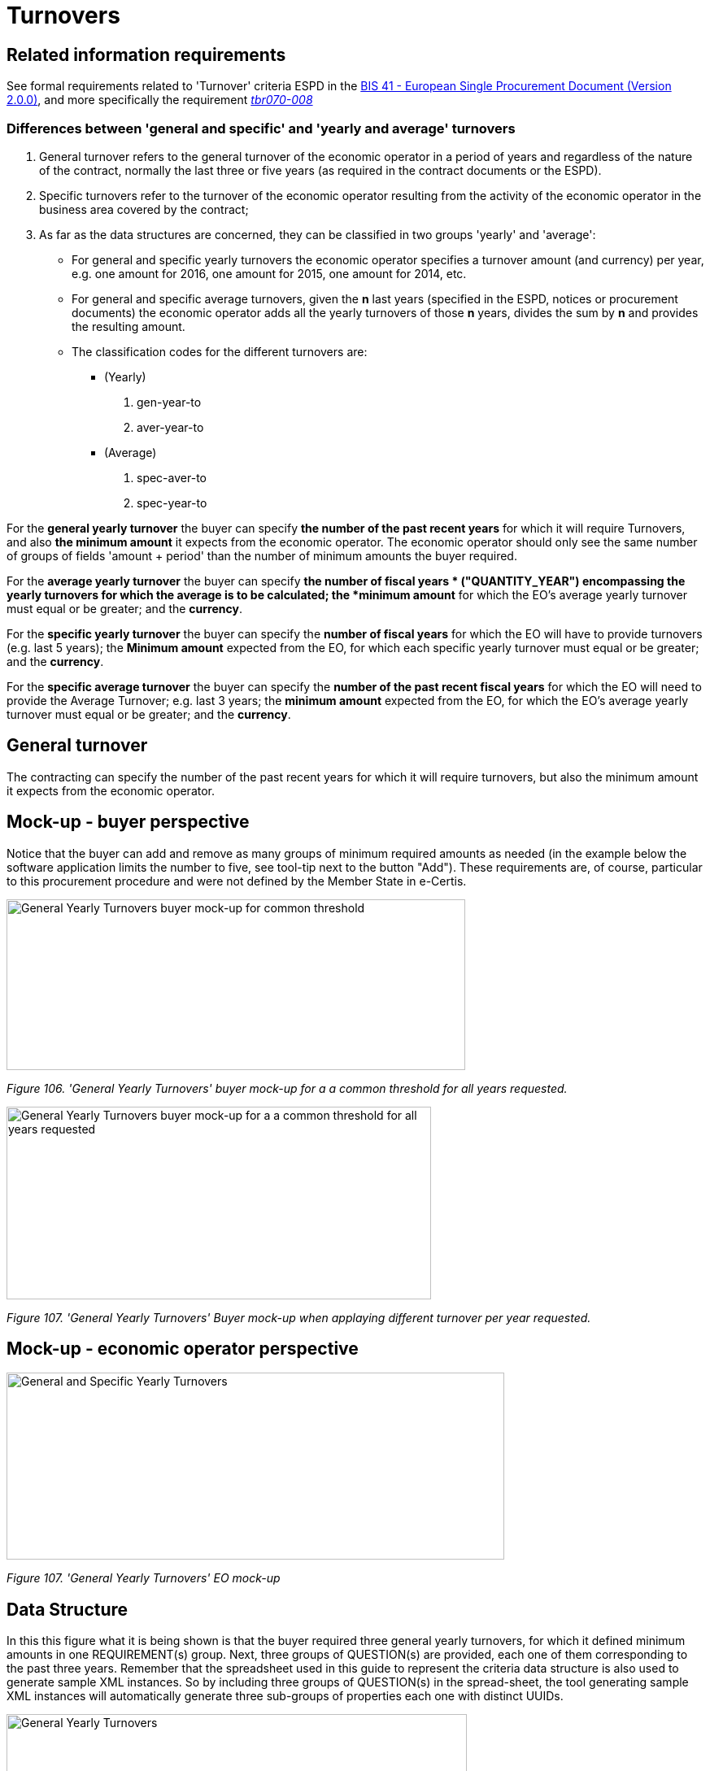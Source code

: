 = Turnovers

== Related information requirements

See formal requirements related to 'Turnover' criteria ESPD in the link:http://wiki.ds.unipi.gr/pages/viewpage.action?pageId=44367916[BIS 41 - European Single Procurement Document (Version 2.0.0)], and more specifically the requirement link:http://wiki.ds.unipi.gr/display/ESPDInt/BIS+41+-+ESPD+V2.1.0#tbr070-008[_tbr070-008_]

=== Differences between 'general and specific' and 'yearly and average' turnovers

[arabic]
. General turnover refers to the general turnover of the economic operator in a period of years and regardless of the nature of the contract, normally the last three or five years (as required in the contract documents or the ESPD).
. Specific turnovers refer to the turnover of the economic operator resulting from the activity of the economic operator in the business area covered by the contract;
. As far as the data structures are concerned, they can be classified in two groups 'yearly' and 'average':
* For general and specific yearly turnovers the economic operator specifies a turnover amount (and currency) per year, e.g. one amount for 2016, one amount for 2015, one amount for 2014, etc.
* For general and specific average turnovers, given the *n* last years (specified in the ESPD, notices or procurement documents) the economic operator adds all the yearly turnovers of those *n* years, divides the sum by *n* and provides the resulting amount.
* The classification codes for the different turnovers are:
** (Yearly)
[arabic]
.. gen-year-to
.. aver-year-to
** (Average)
[arabic]
.. spec-aver-to
.. spec-year-to

For the *general yearly turnover* the buyer can specify *the number of the past recent years* for which it will require Turnovers, and also *the minimum amount* it expects from the economic operator. The economic operator should only see the same number of groups of fields 'amount + period' than the number of minimum amounts the buyer required.

For the *average yearly turnover* the buyer can specify *the number of fiscal years * ("QUANTITY_YEAR") encompassing the yearly turnovers for which the average is to be calculated; the *minimum amount* for which the EO's average yearly turnover must equal or be greater; and the *currency*.

For the *specific yearly turnover* the buyer can specify the *number of fiscal years* for which the EO will have to provide turnovers (e.g. last 5 years); the *Minimum amount* expected from the EO, for which each specific yearly turnover must equal or be greater; and the *currency*.

For the *specific average turnover* the buyer can specify the *number of the past recent fiscal years* for which the EO will need to provide the Average Turnover; e.g. last 3 years; the *minimum amount* expected from the EO, for which the EO's average yearly turnover must equal or be greater; and the *currency*.

== General turnover

The contracting can specify the number of the past recent years for which it will require turnovers, but also the minimum amount it expects from the economic operator.

== Mock-up - buyer perspective

Notice that the buyer can add and remove as many groups of minimum required amounts as needed (in the example below the software application limits the number to five, see tool-tip next to the button "Add"). These requirements are, of course, particular to this procurement procedure and were not defined by the Member State in e-Certis.

image:General_Yearly Turnovers_CA mock-up_ common_threshold.jpg[General Yearly Turnovers buyer mock-up for common threshold,width=564,height=210]

_Figure 106. 'General Yearly Turnovers' buyer mock-up for a a common threshold for all years requested._

image:General_Yearly_Turnovers_CA mock-up_ commonThreshold.jpg[General Yearly Turnovers buyer mock-up for a a common threshold for all years requested,width=522,height=237]

_Figure 107. 'General Yearly Turnovers' Buyer mock-up when applaying different turnover per year requested._

== Mock-up - economic operator perspective

image:General_Specific_Yearly_Turnovers_ EO_mock-up.jpg['General and Specific Yearly Turnovers' EO mock-up_EO,width=612,height=230]

_Figure 107. 'General Yearly Turnovers' EO mock-up_

== Data Structure

In this this figure what it is being shown is that the buyer required three general yearly turnovers, for which it defined minimum amounts in one REQUIREMENT(s) group. Next, three groups of QUESTION(s) are provided, each one of them corresponding to the past three years. Remember that the spreadsheet used in this guide to represent the criteria data structure is also used to generate sample XML instances. So by including three groups of QUESTION(s) in the spread-sheet, the tool generating sample XML instances will automatically generate three sub-groups of properties each one with distinct UUIDs.

image:General_Yearly_Turnovers_criterion_data_structure.jpg['General Yearly Turnovers' criterion data structure,width=566,height=448]

_Figure 108. 'General Yearly Turnovers' criterion data structure_

== XML Example

_General yearly turnover_
[source,xml]
----
<!--... header elements removed for brevity... -->
<!-- Criterion:General yearly turnover -->
        <cac:TenderingCriterion>
                <cbc:ID schemeID="criterion" schemeAgencyID="OP" schemeVersionID="3.1.0">499efc97-2ac1-4af2-9e84-323c2ca67747</cbc:ID>
                <cbc:CriterionTypeCode listID="http://publications.europa.eu/resource/authority/criterion" listAgencyID="OP" listVersionID="20210616-0">gen-year-to</cbc:CriterionTypeCode>
                <cbc:Name>General yearly turnover</cbc:Name>
                <cbc:Description>Its general yearly turnover for the number of financial years required in the relevant notice, the in the ESPD, the relevant notice or the ESPD is as follows:</cbc:Description>
                <cac:ProcurementProjectLotReference>
                        <cbc:ID schemeID="Criterion" schemeAgencyID="OP" schemeVersionID="3.1.0">LOT-00000</cbc:ID>
                </cac:ProcurementProjectLotReference>
                <cac:ProcurementProjectLotReference>
                        <cbc:ID schemeID="Criterion" schemeAgencyID="OP" schemeVersionID="3.1.0">LOT-00001</cbc:ID>
                </cac:ProcurementProjectLotReference>
                <cac:SubTenderingCriterion>
                        <cbc:ID schemeID="criterion" schemeAgencyID="OP" schemeVersionID="3.1.0">e6b21867-95b5-4549-8180-f4673219b179</cbc:ID>
                        <cbc:Name>[Name of the National Criterion]</cbc:Name>
                        <cbc:Description>[Description of the National Criterion ]</cbc:Description>
                        <cac:TenderingCriterionPropertyGroup>
                                <cbc:ID schemeID="criterion" schemeAgencyID="OP" schemeVersionID="3.1.0">8c39b505-8abe-44fa-a3e0-f2d78b9d8224</cbc:ID>
                                <cbc:PropertyGroupTypeCode listID="property-group-type" listAgencyID="OP" listVersionID="3.1.0">ON*</cbc:PropertyGroupTypeCode>
                                <cac:TenderingCriterionProperty>
                                        <cbc:ID schemeID="criterion" schemeAgencyID="OP" schemeVersionID="3.1.0">ed2a13ed-cf3d-478e-888d-cb9b89f55020</cbc:ID>
                                        <cbc:Description>[Additional information; e.g. no evidences online]</cbc:Description>
                                        <cbc:TypeCode listID="criterion-element-type" listAgencyID="OP" listVersionID="3.1.0">CAPTION</cbc:TypeCode>
                                        <cbc:ValueDataTypeCode listID="response-data-type" listAgencyID="OP" listVersionID="3.1.0">NONE</cbc:ValueDataTypeCode>
                                </cac:TenderingCriterionProperty>
                                <cac:TenderingCriterionProperty>
                                        <cbc:ID schemeID="criterion" schemeAgencyID="OP" schemeVersionID="3.1.0">b21ab072-e5b6-495c-ad6e-4ead6993ede5</cbc:ID>
                                        <cbc:Description>Your Answer</cbc:Description>
                                        <cbc:TypeCode listID="criterion-element-type" listAgencyID="OP" listVersionID="3.1.0">QUESTION</cbc:TypeCode>
                                        <cbc:ValueDataTypeCode listID="response-data-type" listAgencyID="OP" listVersionID="3.1.0">INDICATOR</cbc:ValueDataTypeCode>
                                </cac:TenderingCriterionProperty>
                        </cac:TenderingCriterionPropertyGroup>
                </cac:SubTenderingCriterion>
                <cac:Legislation>
                        <cbc:ID schemeID="criterion" schemeAgencyID="OP" schemeVersionID="3.1.0">635a537c-57bf-4beb-8b69-d97d49382e1f</cbc:ID>
                        <cbc:Title>[Legislation title]</cbc:Title>
                        <cbc:Description>[Legislation description]</cbc:Description>
                        <cbc:JurisdictionLevel>EU</cbc:JurisdictionLevel>
                        <cbc:Article>[Article, e.g. Article 2.I.a]</cbc:Article>
                        <cbc:URI>http://eur-lex.europa.eu/</cbc:URI>
                        <cac:Language>
                                <cbc:LocaleCode listID="language" listAgencyName="OP" listVersionID="20211208-0">ENG</cbc:LocaleCode>
                        </cac:Language>
                </cac:Legislation>
                <cac:TenderingCriterionPropertyGroup>
                        <cbc:ID schemeID="criterion" schemeAgencyID="OP" schemeVersionID="3.1.0">5ca58d66-3ef1-4145-957c-45d5b18a837f</cbc:ID>
                        <cbc:PropertyGroupTypeCode listID="property-group-type" listAgencyID="OP" listVersionID="3.1.0">ON*</cbc:PropertyGroupTypeCode>
                        <cac:TenderingCriterionProperty>
                                <cbc:ID schemeID="criterion" schemeAgencyID="OP" schemeVersionID="3.1.0">42824f1f-3574-4e53-80ca-501d22e85ef8</cbc:ID>
                                <cbc:Description>Minimum requirement</cbc:Description>
                                <cbc:TypeCode listID="criterion-element-type" listAgencyID="OP" listVersionID="3.1.0">REQUIREMENT</cbc:TypeCode>
                                <cbc:ValueDataTypeCode listID="response-data-type" listAgencyID="OP" listVersionID="3.1.0">AMOUNT</cbc:ValueDataTypeCode>
                                <!-- No answer is expected here from the economic operator, as this is a REQUIREMENT issued by the buyer. Hence the element 'cbc:ValueDataTypeCode' contains the type of value of the requirement issued by the buyer -->
                                <cbc:ExpectedAmount currencyID="EUR">100000</cbc:ExpectedAmount>
                        </cac:TenderingCriterionProperty>
                        <cac:SubsidiaryTenderingCriterionPropertyGroup>
                                <cbc:ID schemeID="criterion" schemeAgencyID="OP" schemeVersionID="3.1.0">0e50931d-4d39-4f1d-9fdc-b2cf16c0807a</cbc:ID>
                                <cbc:PropertyGroupTypeCode listID="property-group-type" listAgencyID="OP" listVersionID="3.1.0">ON*</cbc:PropertyGroupTypeCode>
                                <cac:TenderingCriterionProperty>
                                        <cbc:ID schemeID="criterion" schemeAgencyID="OP" schemeVersionID="3.1.0">e3401597-fe8a-4be4-9086-ae16015b1b13</cbc:ID>
                                        <cbc:Description>Does the EO fulfil the criteria by itself?</cbc:Description>
                                        <cbc:TypeCode listID="criterion-element-type" listAgencyID="OP" listVersionID="3.1.0">QUESTION</cbc:TypeCode>
                                        <cbc:ValueDataTypeCode listID="response-data-type" listAgencyID="OP" listVersionID="3.1.0">INDICATOR</cbc:ValueDataTypeCode>
                                </cac:TenderingCriterionProperty>
                                <cac:SubsidiaryTenderingCriterionPropertyGroup>
                                        <cbc:ID schemeID="criterion" schemeAgencyID="OP" schemeVersionID="3.1.0">fe557ed0-2387-478f-a9be-d0f3457c088e</cbc:ID>
                                        <cbc:PropertyGroupTypeCode listID="property-group-type" listAgencyID="OP" listVersionID="3.1.0">ONFALSE</cbc:PropertyGroupTypeCode>
                                        <cac:TenderingCriterionProperty>
                                                <cbc:ID schemeID="criterion" schemeAgencyID="OP" schemeVersionID="3.1.0">514ce671-73b6-4df0-aee5-79e30c9f7e11</cbc:ID>
                                                <cbc:Description>In the case of no - Relied upon or not</cbc:Description>
                                                <cbc:TypeCode listID="criterion-element-type" listAgencyID="OP" listVersionID="3.1.0">QUESTION</cbc:TypeCode>
                                                <cbc:ValueDataTypeCode listID="response-data-type" listAgencyID="OP" listVersionID="3.1.0">INDICATOR</cbc:ValueDataTypeCode>
                                        </cac:TenderingCriterionProperty>                                
                                <cac:SubsidiaryTenderingCriterionPropertyGroup>
                                        <cbc:ID schemeID="criterion" schemeAgencyID="OP" schemeVersionID="3.1.0">e296a1cc-83d3-48ac-b4e4-7e7d0ae0af25</cbc:ID>
                                        <cbc:PropertyGroupTypeCode listID="property-group-type" listAgencyID="OP" listVersionID="3.1.0">ONTRUE</cbc:PropertyGroupTypeCode>
                                        <cac:TenderingCriterionProperty>
                                                <cbc:ID schemeID="criterion" schemeAgencyID="OP" schemeVersionID="3.1.0">c256fd6d-937d-467a-8446-945d43257ae1</cbc:ID>
                                                <cbc:Description>Name of the entity</cbc:Description>
                                                <cbc:TypeCode listID="criterion-element-type" listAgencyID="OP" listVersionID="3.1.0">QUESTION</cbc:TypeCode>
                                                <cbc:ValueDataTypeCode listID="response-data-type" listAgencyID="OP" listVersionID="3.1.0">DESCRIPTION</cbc:ValueDataTypeCode>
                                        </cac:TenderingCriterionProperty>
                                        <cac:TenderingCriterionProperty>
                                                <cbc:ID schemeID="criterion" schemeAgencyID="OP" schemeVersionID="3.1.0">496d7f3c-11d4-4b6f-9de4-269b2fe05815</cbc:ID>
                                                <cbc:Description>ID of the entity</cbc:Description>
                                                <cbc:TypeCode listID="criterion-element-type" listAgencyID="OP" listVersionID="3.1.0">QUESTION</cbc:TypeCode>
                                                <cbc:ValueDataTypeCode listID="response-data-type" listAgencyID="OP" listVersionID="3.1.0">ECONOMIC_OPERATOR_IDENTIFIER</cbc:ValueDataTypeCode>
                                        </cac:TenderingCriterionProperty>
                                </cac:SubsidiaryTenderingCriterionPropertyGroup>
								</cac:SubsidiaryTenderingCriterionPropertyGroup>
                        </cac:SubsidiaryTenderingCriterionPropertyGroup>
                        <cac:SubsidiaryTenderingCriterionPropertyGroup>
                                <cbc:ID schemeID="criterion" schemeAgencyID="OP" schemeVersionID="3.1.0">c0cd9c1c-e90a-4ff9-bce3-ac0fe31abf16</cbc:ID>
                                <cbc:PropertyGroupTypeCode listID="property-group-type" listAgencyID="OP" listVersionID="3.1.0">ON*</cbc:PropertyGroupTypeCode>
                                <cac:TenderingCriterionProperty>
                                        <cbc:ID schemeID="criterion" schemeAgencyID="OP" schemeVersionID="3.1.0">275dfaeb-0155-4ad5-a39f-1dd7ca890700</cbc:ID>
                                        <cbc:Description>Amount</cbc:Description>
                                        <cbc:TypeCode listID="criterion-element-type" listAgencyID="OP" listVersionID="3.1.0">QUESTION</cbc:TypeCode>
                                        <cbc:ValueDataTypeCode listID="response-data-type" listAgencyID="OP" listVersionID="3.1.0">AMOUNT</cbc:ValueDataTypeCode>
                                </cac:TenderingCriterionProperty>
                                <cac:TenderingCriterionProperty>
                                        <cbc:ID schemeID="criterion" schemeAgencyID="OP" schemeVersionID="3.1.0">7d0e5eb2-4ce6-42cb-825b-5b402f911197</cbc:ID>
                                        <cbc:Description>Start date; End date</cbc:Description>
                                        <cbc:TypeCode listID="criterion-element-type" listAgencyID="OP" listVersionID="3.1.0">QUESTION</cbc:TypeCode>
                                        <cbc:ValueDataTypeCode listID="response-data-type" listAgencyID="OP" listVersionID="3.1.0">PERIOD</cbc:ValueDataTypeCode>
                                </cac:TenderingCriterionProperty>
                        </cac:SubsidiaryTenderingCriterionPropertyGroup>
                        <cac:SubsidiaryTenderingCriterionPropertyGroup>
                                <cbc:ID schemeID="criterion" schemeAgencyID="OP" schemeVersionID="3.1.0">7458d42a-e581-4640-9283-34ceb3ad4345</cbc:ID>
                                <cbc:PropertyGroupTypeCode listID="property-group-type" listAgencyID="OP" listVersionID="3.1.0">ON*</cbc:PropertyGroupTypeCode>
                                <cac:TenderingCriterionProperty>
                                        <cbc:ID schemeID="criterion" schemeAgencyID="OP" schemeVersionID="3.1.0">c69914fe-3fa8-4ac6-a1b3-66cb8088d8b7</cbc:ID>
                                        <cbc:Description>Is this information available electronically?</cbc:Description>
                                        <cbc:TypeCode listID="criterion-element-type" listAgencyID="OP" listVersionID="3.1.0">QUESTION</cbc:TypeCode>
                                        <cbc:ValueDataTypeCode listID="response-data-type" listAgencyID="OP" listVersionID="3.1.0">INDICATOR</cbc:ValueDataTypeCode>
                                </cac:TenderingCriterionProperty>
                                <cac:SubsidiaryTenderingCriterionPropertyGroup>
                                        <cbc:ID schemeID="criterion" schemeAgencyID="OP" schemeVersionID="3.1.0">41dd2e9b-1bfd-44c7-93ee-56bd74a4334b</cbc:ID>
                                        <cbc:PropertyGroupTypeCode listID="property-group-type" listAgencyID="OP" listVersionID="3.1.0">ONTRUE</cbc:PropertyGroupTypeCode>
                                        <cac:TenderingCriterionProperty>
                                                <cbc:ID schemeID="criterion" schemeAgencyID="OP" schemeVersionID="3.1.0">cb4d7604-70dd-4601-9379-7885dd027688</cbc:ID>
                                                <cbc:Description>Evidence Supplied</cbc:Description>
                                                <cbc:TypeCode listID="criterion-element-type" listAgencyID="OP" listVersionID="3.1.0">QUESTION</cbc:TypeCode>
                                                <cbc:ValueDataTypeCode listID="response-data-type" listAgencyID="OP" listVersionID="3.1.0">EVIDENCE_IDENTIFIER</cbc:ValueDataTypeCode>
                                        </cac:TenderingCriterionProperty>
                                </cac:SubsidiaryTenderingCriterionPropertyGroup>
                        </cac:SubsidiaryTenderingCriterionPropertyGroup>
                        <cac:SubsidiaryTenderingCriterionPropertyGroup>
                                <cbc:ID schemeID="criterion" schemeAgencyID="OP" schemeVersionID="3.1.0">e9aa7763-c167-4352-8060-1a3d7d3e2662</cbc:ID>
                                <cbc:PropertyGroupTypeCode listID="property-group-type" listAgencyID="OP" listVersionID="3.1.0">ON*</cbc:PropertyGroupTypeCode>
                                <cac:TenderingCriterionProperty>
                                        <cbc:ID schemeID="criterion" schemeAgencyID="OP" schemeVersionID="3.1.0">37df94d6-2c14-47ea-b71b-75d8c03f70a9</cbc:ID>
                                        <cbc:Description>In case the information concerning turnover (general or specific) is not available for the entire period required, please state the date on which the economic operator was set up or started trading:</cbc:Description>
                                        <cbc:TypeCode listID="criterion-element-type" listAgencyID="OP" listVersionID="3.1.0">QUESTION</cbc:TypeCode>
                                        <cbc:ValueDataTypeCode listID="response-data-type" listAgencyID="OP" listVersionID="3.1.0">DATE</cbc:ValueDataTypeCode>
                                </cac:TenderingCriterionProperty>
                        </cac:SubsidiaryTenderingCriterionPropertyGroup>
                        <cac:SubsidiaryTenderingCriterionPropertyGroup>
                                <cbc:ID schemeID="criterion" schemeAgencyID="OP" schemeVersionID="3.1.0">7458d42a-e581-4640-9283-34ceb3ad4345</cbc:ID>
                                <cbc:PropertyGroupTypeCode listID="property-group-type" listAgencyID="OP" listVersionID="3.1.0">ON*</cbc:PropertyGroupTypeCode>
                                <cac:TenderingCriterionProperty>
                                        <cbc:ID schemeID="criterion" schemeAgencyID="OP" schemeVersionID="3.1.0">aecaafbd-2612-433e-8abb-f4542bcec6d7</cbc:ID>
                                        <cbc:Description>Is this information available electronically?</cbc:Description>
                                        <cbc:TypeCode listID="criterion-element-type" listAgencyID="OP" listVersionID="3.1.0">QUESTION</cbc:TypeCode>
                                        <cbc:ValueDataTypeCode listID="response-data-type" listAgencyID="OP" listVersionID="3.1.0">INDICATOR</cbc:ValueDataTypeCode>
                                </cac:TenderingCriterionProperty>
                                <cac:SubsidiaryTenderingCriterionPropertyGroup>
                                        <cbc:ID schemeID="criterion" schemeAgencyID="OP" schemeVersionID="3.1.0">41dd2e9b-1bfd-44c7-93ee-56bd74a4334b</cbc:ID>
                                        <cbc:PropertyGroupTypeCode listID="property-group-type" listAgencyID="OP" listVersionID="3.1.0">ONTRUE</cbc:PropertyGroupTypeCode>
                                        <cac:TenderingCriterionProperty>
                                                <cbc:ID schemeID="criterion" schemeAgencyID="OP" schemeVersionID="3.1.0">1094ee3b-d353-4337-9d79-f0313a7c5e30</cbc:ID>
                                                <cbc:Description>Evidence Supplied</cbc:Description>
                                                <cbc:TypeCode listID="criterion-element-type" listAgencyID="OP" listVersionID="3.1.0">QUESTION</cbc:TypeCode>
                                                <cbc:ValueDataTypeCode listID="response-data-type" listAgencyID="OP" listVersionID="3.1.0">EVIDENCE_IDENTIFIER</cbc:ValueDataTypeCode>
                                        </cac:TenderingCriterionProperty>
                                </cac:SubsidiaryTenderingCriterionPropertyGroup>
                        </cac:SubsidiaryTenderingCriterionPropertyGroup>
                </cac:TenderingCriterionPropertyGroup>
        </cac:TenderingCriterion>

<!-- rest of elements removed for brevity -->
----

== Average yearly turnover

== Mock-up - buyer perspective

For criteria of type "average yearly turnover", the following fields can be specified by the buyer:

[arabic]
. The *number of fiscal years* encompassing the yearly turnovers for which the average is to be provided by the economic operator (EO);
. The *minimum amount* for which the EO's average yearly turnover must be equal or greater;
. The *currency*;

Notice that as for the rest of criteria, the Member State may specify national sub-criteria in e-Certis for this criterion.

image:average_yearly_turnover_CA_mockup.jpg['average yearly turnover' buyer mock-up,width=623,height=180]

_Figure 112. 'Average yearly turnover' Buyer mock-up_

== Mock-up - economic operator perspective

In turn, the economic operator:

[arabic]
. Will have to provide the average amount and currency for the required period; and
. May provide some additional information in a free-text field.

image:Average_yearly turnover_EO_mockup.jpg['Average yearly turnover' EO mock-up_EO,width=555,height=229]

_Figure 113. 'Average yearly turnover' EO mock-up_

== Data Structure

image:Average_yearly turnover_criterion_data_structure.jpg['Average yearly turnover' criterion data structure,width=522,height=427]

_Figure 114. 'Average yearly turnover' criterion data structure_

== XML Example

_Average yearly turnover_
[source,xml]
----
<!--... header elements removed for brevity... -->

<!-- Criterion:Average yearly turnover -->
        <cac:TenderingCriterion>
                <cbc:ID schemeID="criterion" schemeAgencyID="OP" schemeVersionID="3.1.0">b16cb9fc-6cb7-4585-9302-9533b415cf48</cbc:ID>
                <cbc:CriterionTypeCode listID="http://publications.europa.eu/resource/authority/criterion" listAgencyID="OP" listVersionID="20210616-0">aver-year-to</cbc:CriterionTypeCode>
                <cbc:Name>Average yearly turnover</cbc:Name>
                <cbc:Description>Its average yearly turnover for the number of years required in the relevant notice, the procurement documents or the ESPD is as follows:</cbc:Description>
                <cac:ProcurementProjectLotReference>
                        <cbc:ID schemeID="Criterion" schemeAgencyID="OP" schemeVersionID="3.1.0">LOT-00000</cbc:ID>
                </cac:ProcurementProjectLotReference>
                <cac:ProcurementProjectLotReference>
                        <cbc:ID schemeID="Criterion" schemeAgencyID="OP" schemeVersionID="3.1.0">LOT-00001</cbc:ID>
                </cac:ProcurementProjectLotReference>
                <cac:SubTenderingCriterion>
                        <cbc:ID schemeID="criterion" schemeAgencyID="OP" schemeVersionID="3.1.0">e6b21867-95b5-4549-8180-f4673219b179</cbc:ID>
                        <cbc:Name>[Name of the National Criterion]</cbc:Name>
                        <cbc:Description>[Description of the National Criterion ]</cbc:Description>
                        <cac:TenderingCriterionPropertyGroup>
                                <cbc:ID schemeID="criterion" schemeAgencyID="OP" schemeVersionID="3.1.0">8c39b505-8abe-44fa-a3e0-f2d78b9d8224</cbc:ID>
                                <cbc:PropertyGroupTypeCode listID="property-group-type" listAgencyID="OP" listVersionID="3.1.0">ON*</cbc:PropertyGroupTypeCode>
                                <cac:TenderingCriterionProperty>
                                        <cbc:ID schemeID="criterion" schemeAgencyID="OP" schemeVersionID="3.1.0">be471b6b-4093-4ed1-a3a6-16fab9e86ed1</cbc:ID>
                                        <cbc:Description>[Additional information; e.g. no evidences online]</cbc:Description>
                                        <cbc:TypeCode listID="criterion-element-type" listAgencyID="OP" listVersionID="3.1.0">CAPTION</cbc:TypeCode>
                                        <cbc:ValueDataTypeCode listID="response-data-type" listAgencyID="OP" listVersionID="3.1.0">NONE</cbc:ValueDataTypeCode>
                                </cac:TenderingCriterionProperty>
                                <cac:TenderingCriterionProperty>
                                        <cbc:ID schemeID="criterion" schemeAgencyID="OP" schemeVersionID="3.1.0">e9be2dab-481e-4183-b574-9fd76e29b90d</cbc:ID>
                                        <cbc:Description>Your Answer</cbc:Description>
                                        <cbc:TypeCode listID="criterion-element-type" listAgencyID="OP" listVersionID="3.1.0">QUESTION</cbc:TypeCode>
                                        <cbc:ValueDataTypeCode listID="response-data-type" listAgencyID="OP" listVersionID="3.1.0">INDICATOR</cbc:ValueDataTypeCode>
                                </cac:TenderingCriterionProperty>
                        </cac:TenderingCriterionPropertyGroup>
                </cac:SubTenderingCriterion>
                <cac:Legislation>
                        <cbc:ID schemeID="criterion" schemeAgencyID="OP" schemeVersionID="3.1.0">32f66226-56f3-48e1-87c0-3d8917957fea</cbc:ID>
                        <cbc:Title>[Legislation title]</cbc:Title>
                        <cbc:Description>[Legislation description]</cbc:Description>
                        <cbc:JurisdictionLevel>EU</cbc:JurisdictionLevel>
                        <cbc:Article>[Article, e.g. Article 2.I.a]</cbc:Article>
                        <cbc:URI>http://eur-lex.europa.eu/</cbc:URI>
                        <cac:Language>
                                <cbc:LocaleCode listID="language" listAgencyName="OP" listVersionID="20211208-0">ENG</cbc:LocaleCode>
                        </cac:Language>
                </cac:Legislation>
                <cac:TenderingCriterionPropertyGroup>
                        <cbc:ID schemeID="criterion" schemeAgencyID="OP" schemeVersionID="3.1.0">53882893-f4a8-40ae-99dc-cad7b0748790</cbc:ID>
                        <cbc:PropertyGroupTypeCode listID="property-group-type" listAgencyID="OP" listVersionID="3.1.0">ON*</cbc:PropertyGroupTypeCode>
                        <cac:TenderingCriterionProperty>
                                <cbc:ID schemeID="criterion" schemeAgencyID="OP" schemeVersionID="3.1.0">0b8950cc-a073-4b29-baca-1d6125fcfc82</cbc:ID>
                                <cbc:Description>Number of fiscal years</cbc:Description>
                                <cbc:TypeCode listID="criterion-element-type" listAgencyID="OP" listVersionID="3.1.0">REQUIREMENT</cbc:TypeCode>
                                <cbc:ValueDataTypeCode listID="response-data-type" listAgencyID="OP" listVersionID="3.1.0">QUANTITY_YEAR</cbc:ValueDataTypeCode>
                                <!-- No answer is expected here from the economic operator, as this is a REQUIREMENT issued by the buyer. Hence the element 'cbc:ValueDataTypeCode' contains the type of value of the requirement issued by the buyer -->
                                <cbc:ExpectedValueNumeric>3</cbc:ExpectedValueNumeric>
                        </cac:TenderingCriterionProperty>
                        <cac:TenderingCriterionProperty>
                                <cbc:ID schemeID="criterion" schemeAgencyID="OP" schemeVersionID="3.1.0">c03f7fe0-36ce-43a1-b53f-5de455a65f6f</cbc:ID>
                                <cbc:Description>Minimum requirement</cbc:Description>
                                <cbc:TypeCode listID="criterion-element-type" listAgencyID="OP" listVersionID="3.1.0">REQUIREMENT</cbc:TypeCode>
                                <cbc:ValueDataTypeCode listID="response-data-type" listAgencyID="OP" listVersionID="3.1.0">AMOUNT</cbc:ValueDataTypeCode>
                                <!-- No answer is expected here from the economic operator, as this is a REQUIREMENT issued by the buyer. Hence the element 'cbc:ValueDataTypeCode' contains the type of value of the requirement issued by the buyer -->
                                <cbc:ExpectedAmount currencyID="EUR">120000</cbc:ExpectedAmount>
                        </cac:TenderingCriterionProperty>
                        <cac:SubsidiaryTenderingCriterionPropertyGroup>
                                <cbc:ID schemeID="criterion" schemeAgencyID="OP" schemeVersionID="3.1.0">0e50931d-4d39-4f1d-9fdc-b2cf16c0807a</cbc:ID>
                                <cbc:PropertyGroupTypeCode listID="property-group-type" listAgencyID="OP" listVersionID="3.1.0">ON*</cbc:PropertyGroupTypeCode>
                                <cac:TenderingCriterionProperty>
                                        <cbc:ID schemeID="criterion" schemeAgencyID="OP" schemeVersionID="3.1.0">e8222e1f-0827-4cce-b5b3-2efeb694c5bb</cbc:ID>
                                        <cbc:Description>Does the EO fulfil the criteria by itself?</cbc:Description>
                                        <cbc:TypeCode listID="criterion-element-type" listAgencyID="OP" listVersionID="3.1.0">QUESTION</cbc:TypeCode>
                                        <cbc:ValueDataTypeCode listID="response-data-type" listAgencyID="OP" listVersionID="3.1.0">INDICATOR</cbc:ValueDataTypeCode>
                                </cac:TenderingCriterionProperty>
                                <cac:SubsidiaryTenderingCriterionPropertyGroup>
                                        <cbc:ID schemeID="criterion" schemeAgencyID="OP" schemeVersionID="3.1.0">fe557ed0-2387-478f-a9be-d0f3457c088e</cbc:ID>
                                        <cbc:PropertyGroupTypeCode listID="property-group-type" listAgencyID="OP" listVersionID="3.1.0">ONFALSE</cbc:PropertyGroupTypeCode>
                                        <cac:TenderingCriterionProperty>
                                                <cbc:ID schemeID="criterion" schemeAgencyID="OP" schemeVersionID="3.1.0">bf547b11-360d-412e-b51a-ff32a841c7aa</cbc:ID>
                                                <cbc:Description>In the case of no - Relied upon or not</cbc:Description>
                                                <cbc:TypeCode listID="criterion-element-type" listAgencyID="OP" listVersionID="3.1.0">QUESTION</cbc:TypeCode>
                                                <cbc:ValueDataTypeCode listID="response-data-type" listAgencyID="OP" listVersionID="3.1.0">INDICATOR</cbc:ValueDataTypeCode>
                                        </cac:TenderingCriterionProperty>                                
                                <cac:SubsidiaryTenderingCriterionPropertyGroup>
                                        <cbc:ID schemeID="criterion" schemeAgencyID="OP" schemeVersionID="3.1.0">e296a1cc-83d3-48ac-b4e4-7e7d0ae0af25</cbc:ID>
                                        <cbc:PropertyGroupTypeCode listID="property-group-type" listAgencyID="OP" listVersionID="3.1.0">ONTRUE</cbc:PropertyGroupTypeCode>
                                        <cac:TenderingCriterionProperty>
                                                <cbc:ID schemeID="criterion" schemeAgencyID="OP" schemeVersionID="3.1.0">2db05699-6ba3-48b0-9d0a-5a8f6173cb40</cbc:ID>
                                                <cbc:Description>Name of the entity</cbc:Description>
                                                <cbc:TypeCode listID="criterion-element-type" listAgencyID="OP" listVersionID="3.1.0">QUESTION</cbc:TypeCode>
                                                <cbc:ValueDataTypeCode listID="response-data-type" listAgencyID="OP" listVersionID="3.1.0">DESCRIPTION</cbc:ValueDataTypeCode>
                                        </cac:TenderingCriterionProperty>
                                        <cac:TenderingCriterionProperty>
                                                <cbc:ID schemeID="criterion" schemeAgencyID="OP" schemeVersionID="3.1.0">e9e9b7af-11d9-4f98-9118-f0b064b8020f</cbc:ID>
                                                <cbc:Description>ID of the entity</cbc:Description>
                                                <cbc:TypeCode listID="criterion-element-type" listAgencyID="OP" listVersionID="3.1.0">QUESTION</cbc:TypeCode>
                                                <cbc:ValueDataTypeCode listID="response-data-type" listAgencyID="OP" listVersionID="3.1.0">ECONOMIC_OPERATOR_IDENTIFIER</cbc:ValueDataTypeCode>
                                        </cac:TenderingCriterionProperty>
                                </cac:SubsidiaryTenderingCriterionPropertyGroup>
								</cac:SubsidiaryTenderingCriterionPropertyGroup>
                        </cac:SubsidiaryTenderingCriterionPropertyGroup>
                        <cac:SubsidiaryTenderingCriterionPropertyGroup>
                                <cbc:ID schemeID="criterion" schemeAgencyID="OP" schemeVersionID="3.1.0">e1886054-ada4-473c-9afc-2fde82c24cf4</cbc:ID>
                                <cbc:PropertyGroupTypeCode listID="property-group-type" listAgencyID="OP" listVersionID="3.1.0">ON*</cbc:PropertyGroupTypeCode>
                                <cac:TenderingCriterionProperty>
                                        <cbc:ID schemeID="criterion" schemeAgencyID="OP" schemeVersionID="3.1.0">fd447188-12a5-42ab-aa66-2c4f12e43025</cbc:ID>
                                        <cbc:Description>Average for the required period</cbc:Description>
                                        <cbc:TypeCode listID="criterion-element-type" listAgencyID="OP" listVersionID="3.1.0">QUESTION</cbc:TypeCode>
                                        <cbc:ValueDataTypeCode listID="response-data-type" listAgencyID="OP" listVersionID="3.1.0">AMOUNT</cbc:ValueDataTypeCode>
                                </cac:TenderingCriterionProperty>
                                <cac:TenderingCriterionProperty>
                                        <cbc:ID schemeID="criterion" schemeAgencyID="OP" schemeVersionID="3.1.0">57a9382b-45fc-4235-a071-fe8b20cffa55</cbc:ID>
                                        <cbc:Description>Additional information</cbc:Description>
                                        <cbc:TypeCode listID="criterion-element-type" listAgencyID="OP" listVersionID="3.1.0">QUESTION</cbc:TypeCode>
                                        <cbc:ValueDataTypeCode listID="response-data-type" listAgencyID="OP" listVersionID="3.1.0">DESCRIPTION</cbc:ValueDataTypeCode>
                                </cac:TenderingCriterionProperty>
                        </cac:SubsidiaryTenderingCriterionPropertyGroup>
                        <cac:SubsidiaryTenderingCriterionPropertyGroup>
                                <cbc:ID schemeID="criterion" schemeAgencyID="OP" schemeVersionID="3.1.0">7458d42a-e581-4640-9283-34ceb3ad4345</cbc:ID>
                                <cbc:PropertyGroupTypeCode listID="property-group-type" listAgencyID="OP" listVersionID="3.1.0">ON*</cbc:PropertyGroupTypeCode>
                                <cac:TenderingCriterionProperty>
                                        <cbc:ID schemeID="criterion" schemeAgencyID="OP" schemeVersionID="3.1.0">fff57e2f-e845-48ac-95bb-1be3109beb41</cbc:ID>
                                        <cbc:Description>Is this information available electronically?</cbc:Description>
                                        <cbc:TypeCode listID="criterion-element-type" listAgencyID="OP" listVersionID="3.1.0">QUESTION</cbc:TypeCode>
                                        <cbc:ValueDataTypeCode listID="response-data-type" listAgencyID="OP" listVersionID="3.1.0">INDICATOR</cbc:ValueDataTypeCode>
                                </cac:TenderingCriterionProperty>
                                <cac:SubsidiaryTenderingCriterionPropertyGroup>
                                        <cbc:ID schemeID="criterion" schemeAgencyID="OP" schemeVersionID="3.1.0">41dd2e9b-1bfd-44c7-93ee-56bd74a4334b</cbc:ID>
                                        <cbc:PropertyGroupTypeCode listID="property-group-type" listAgencyID="OP" listVersionID="3.1.0">ONTRUE</cbc:PropertyGroupTypeCode>
                                        <cac:TenderingCriterionProperty>
                                                <cbc:ID schemeID="criterion" schemeAgencyID="OP" schemeVersionID="3.1.0">19584299-847b-44b9-98e4-b9ba728b5a3b</cbc:ID>
                                                <cbc:Description>Evidence Supplied</cbc:Description>
                                                <cbc:TypeCode listID="criterion-element-type" listAgencyID="OP" listVersionID="3.1.0">QUESTION</cbc:TypeCode>
                                                <cbc:ValueDataTypeCode listID="response-data-type" listAgencyID="OP" listVersionID="3.1.0">EVIDENCE_IDENTIFIER</cbc:ValueDataTypeCode>
                                        </cac:TenderingCriterionProperty>
                                </cac:SubsidiaryTenderingCriterionPropertyGroup>
                        </cac:SubsidiaryTenderingCriterionPropertyGroup>
                        <cac:SubsidiaryTenderingCriterionPropertyGroup>
                                <cbc:ID schemeID="criterion" schemeAgencyID="OP" schemeVersionID="3.1.0">e9aa7763-c167-4352-8060-1a3d7d3e2662</cbc:ID>
                                <cbc:PropertyGroupTypeCode listID="property-group-type" listAgencyID="OP" listVersionID="3.1.0">ON*</cbc:PropertyGroupTypeCode>
                                <cac:TenderingCriterionProperty>
                                        <cbc:ID schemeID="criterion" schemeAgencyID="OP" schemeVersionID="3.1.0">0db6624e-934c-4add-8d11-f53d8c16ca21</cbc:ID>
                                        <cbc:Description>In case the information concerning turnover (general or specific) is not available for the entire period required, please state the date on which the economic operator was set up or started trading:</cbc:Description>
                                        <cbc:TypeCode listID="criterion-element-type" listAgencyID="OP" listVersionID="3.1.0">QUESTION</cbc:TypeCode>
                                        <cbc:ValueDataTypeCode listID="response-data-type" listAgencyID="OP" listVersionID="3.1.0">DATE</cbc:ValueDataTypeCode>
                                </cac:TenderingCriterionProperty>
                        </cac:SubsidiaryTenderingCriterionPropertyGroup>
                        <cac:SubsidiaryTenderingCriterionPropertyGroup>
                                <cbc:ID schemeID="criterion" schemeAgencyID="OP" schemeVersionID="3.1.0">7458d42a-e581-4640-9283-34ceb3ad4345</cbc:ID>
                                <cbc:PropertyGroupTypeCode listID="property-group-type" listAgencyID="OP" listVersionID="3.1.0">ON*</cbc:PropertyGroupTypeCode>
                                <cac:TenderingCriterionProperty>
                                        <cbc:ID schemeID="criterion" schemeAgencyID="OP" schemeVersionID="3.1.0">ea3d7499-d619-4c72-a1c5-b74fea37c177</cbc:ID>
                                        <cbc:Description>Is this information available electronically?</cbc:Description>
                                        <cbc:TypeCode listID="criterion-element-type" listAgencyID="OP" listVersionID="3.1.0">QUESTION</cbc:TypeCode>
                                        <cbc:ValueDataTypeCode listID="response-data-type" listAgencyID="OP" listVersionID="3.1.0">INDICATOR</cbc:ValueDataTypeCode>
                                </cac:TenderingCriterionProperty>
                                <cac:SubsidiaryTenderingCriterionPropertyGroup>
                                        <cbc:ID schemeID="criterion" schemeAgencyID="OP" schemeVersionID="3.1.0">41dd2e9b-1bfd-44c7-93ee-56bd74a4334b</cbc:ID>
                                        <cbc:PropertyGroupTypeCode listID="property-group-type" listAgencyID="OP" listVersionID="3.1.0">ONTRUE</cbc:PropertyGroupTypeCode>
                                        <cac:TenderingCriterionProperty>
                                                <cbc:ID schemeID="criterion" schemeAgencyID="OP" schemeVersionID="3.1.0">6944be10-5bae-4ec9-bd92-2d4b7b586def</cbc:ID>
                                                <cbc:Description>Evidence Supplied</cbc:Description>
                                                <cbc:TypeCode listID="criterion-element-type" listAgencyID="OP" listVersionID="3.1.0">QUESTION</cbc:TypeCode>
                                                <cbc:ValueDataTypeCode listID="response-data-type" listAgencyID="OP" listVersionID="3.1.0">EVIDENCE_IDENTIFIER</cbc:ValueDataTypeCode>
                                        </cac:TenderingCriterionProperty>
                                </cac:SubsidiaryTenderingCriterionPropertyGroup>
                        </cac:SubsidiaryTenderingCriterionPropertyGroup>
                </cac:TenderingCriterionPropertyGroup>
        </cac:TenderingCriterion>

<!--... rest of elements removed for brevity... -->
----

== Specific yearly turnover

One characteristic of the "specific" turnovers is that the buyer requires to know which is the economic operator's turnover for a concrete business domain. The only way of responding that requirement is either by describing the domain in a free-text field (DESCRIPTION ResponseDataType) in Data structures.

Notice that in the Mock-ups and the Data Structures, below, both options are available to the economic operator.

== Mock-up - buyer perspective

For *specific yearly turnover* criterion the following fields can be required by the buyer (CA):

[arabic]
. The *number of fiscal years* for which the economic operator (EO) will have to provide turnovers; e.g. last 5 years;
. The *minimum amount* expected from the EO, for which each specific yearly turnover must equal or be greater;
. The *currency*.

image:Specificyaer_turnoever_CA-perspective.jpg[specific yearly turnover' buyer mock-up_,width=494,height=182]

_Figure 118. 'specific yearly turnover' Buyer mock-up_

== Mock-up - economic operator perspective

Notice that in this example:

[arabic]
. The buyer required specific yearly turnovers for the past five years;
. The minimum amount required by the buyer, and the currency for that amount (the EO should be able to express an identical or greater economic value in a different currency);
. The software application has produced up to five groups of properties for each of the last five Fiscal Years (FY1 to FY5);
. The economic operator has provided answers for all the properties of each Fiscal Year.

image:EO-Specific-year-turn.jpg['specific yearly turnover' EO mock-up,width=506,height=423]

_Figure 119. 'specific yearly turnover' EO mock-up_

== Data Structure

Notice that:

[arabic]
. The criterion may have one or more linked national sub-criteria downloaded from e-Certis (SUBCRITERON structure, cardinality 0..n);
. The buyer is able to specify the *number of fiscal years* (REQUIREMENT 'Number of fiscal years');
. The description of the business area is a text-field;
. The buyer does also specifies the *minimum amount* required for this specific turnover.
. The rest of the criterion are the questions for the economic operator to answer: *period* and *amount* (and *currency* in the amount attribute @currencyID).

image:Specific_yearly turnover_criterion_data_structure.jpg['Specific yearly turnover' criterion data structure,width=509,height=403]

_Figure 120. 'Specific yearly turnover' criterion data structure_

== XML Example

_Specific yearly turnover_

[source,xml]
----
<!--... header elements removed for brevity... -->

<!-- Criterion:Specific yearly turnover -->
        <cac:TenderingCriterion>
                <cbc:ID schemeID="criterion" schemeAgencyID="OP" schemeVersionID="3.1.0">074f6031-55f9-4e99-b9a4-c4363e8bc315</cbc:ID>
                <cbc:CriterionTypeCode listID="http://publications.europa.eu/resource/authority/criterion" listAgencyID="OP" listVersionID="20210616-0">spec-year-to</cbc:CriterionTypeCode>
                <cbc:Name>Specific yearly turnover</cbc:Name>
                <cbc:Description>Its specific yearly turnover in the business area covered by the contract for the number of financial years required in the relevant notice, the in the ESPD, the relevant notice or or the ESPD is as follows:</cbc:Description>
                <cac:ProcurementProjectLotReference>
                        <cbc:ID schemeID="Criterion" schemeAgencyID="OP" schemeVersionID="3.1.0">LOT-00000</cbc:ID>
                </cac:ProcurementProjectLotReference>
                <cac:ProcurementProjectLotReference>
                        <cbc:ID schemeID="Criterion" schemeAgencyID="OP" schemeVersionID="3.1.0">LOT-00001</cbc:ID>
                </cac:ProcurementProjectLotReference>
                <cac:SubTenderingCriterion>
                        <cbc:ID schemeID="criterion" schemeAgencyID="OP" schemeVersionID="3.1.0">e6b21867-95b5-4549-8180-f4673219b179</cbc:ID>
                        <cbc:Name>[Name of the National Criterion]</cbc:Name>
                        <cbc:Description>[Description of the National Criterion ]</cbc:Description>
                        <cac:TenderingCriterionPropertyGroup>
                                <cbc:ID schemeID="criterion" schemeAgencyID="OP" schemeVersionID="3.1.0">8c39b505-8abe-44fa-a3e0-f2d78b9d8224</cbc:ID>
                                <cbc:PropertyGroupTypeCode listID="property-group-type" listAgencyID="OP" listVersionID="3.1.0">ON*</cbc:PropertyGroupTypeCode>
                                <cac:TenderingCriterionProperty>
                                        <cbc:ID schemeID="criterion" schemeAgencyID="OP" schemeVersionID="3.1.0">1ab48993-53aa-4782-88f9-7025477a4df6</cbc:ID>
                                        <cbc:Description>[Additional information; e.g. no evidences online]</cbc:Description>
                                        <cbc:TypeCode listID="criterion-element-type" listAgencyID="OP" listVersionID="3.1.0">CAPTION</cbc:TypeCode>
                                        <cbc:ValueDataTypeCode listID="response-data-type" listAgencyID="OP" listVersionID="3.1.0">NONE</cbc:ValueDataTypeCode>
                                </cac:TenderingCriterionProperty>
                                <cac:TenderingCriterionProperty>
                                        <cbc:ID schemeID="criterion" schemeAgencyID="OP" schemeVersionID="3.1.0">a8f1e01c-5ef7-461c-9b21-2df9d7fec60b</cbc:ID>
                                        <cbc:Description>Your Answer</cbc:Description>
                                        <cbc:TypeCode listID="criterion-element-type" listAgencyID="OP" listVersionID="3.1.0">QUESTION</cbc:TypeCode>
                                        <cbc:ValueDataTypeCode listID="response-data-type" listAgencyID="OP" listVersionID="3.1.0">INDICATOR</cbc:ValueDataTypeCode>
                                </cac:TenderingCriterionProperty>
                        </cac:TenderingCriterionPropertyGroup>
                </cac:SubTenderingCriterion>
                <cac:Legislation>
                        <cbc:ID schemeID="criterion" schemeAgencyID="OP" schemeVersionID="3.1.0">34b31d0c-5fe7-4f36-874f-a68f3184d919</cbc:ID>
                        <cbc:Title>[Legislation title]</cbc:Title>
                        <cbc:Description>[Legislation description]</cbc:Description>
                        <cbc:JurisdictionLevel>EU</cbc:JurisdictionLevel>
                        <cbc:Article>[Article, e.g. Article 2.I.a]</cbc:Article>
                        <cbc:URI>http://eur-lex.europa.eu/</cbc:URI>
                        <cac:Language>
                                <cbc:LocaleCode listID="language" listAgencyName="OP" listVersionID="20211208-0">ENG</cbc:LocaleCode>
                        </cac:Language>
                </cac:Legislation>
                <cac:TenderingCriterionPropertyGroup>
                        <cbc:ID schemeID="criterion" schemeAgencyID="OP" schemeVersionID="3.1.0">19a68e37-d307-4a28-9061-c22cd767be58</cbc:ID>
                        <cbc:PropertyGroupTypeCode listID="property-group-type" listAgencyID="OP" listVersionID="3.1.0">ON*</cbc:PropertyGroupTypeCode>
                        <cac:TenderingCriterionProperty>
                                <cbc:ID schemeID="criterion" schemeAgencyID="OP" schemeVersionID="3.1.0">8d23f156-be4f-4fc7-ae87-c4b2bde59366</cbc:ID>
                                <cbc:Description>Number of fiscal years</cbc:Description>
                                <cbc:TypeCode listID="criterion-element-type" listAgencyID="OP" listVersionID="3.1.0">REQUIREMENT</cbc:TypeCode>
                                <cbc:ValueDataTypeCode listID="response-data-type" listAgencyID="OP" listVersionID="3.1.0">QUANTITY_YEAR</cbc:ValueDataTypeCode>
                                <!-- No answer is expected here from the economic operator, as this is a REQUIREMENT issued by the buyer. Hence the element 'cbc:ValueDataTypeCode' contains the type of value of the requirement issued by the buyer -->
                                <cbc:ExpectedValueNumeric>3</cbc:ExpectedValueNumeric>
                        </cac:TenderingCriterionProperty>
                        <cac:TenderingCriterionProperty>
                                <cbc:ID schemeID="criterion" schemeAgencyID="OP" schemeVersionID="3.1.0">7bbcbc42-e81d-49e5-9570-81563416b1bd</cbc:ID>
                                <cbc:Description>Business domain description</cbc:Description>
                                <cbc:TypeCode listID="criterion-element-type" listAgencyID="OP" listVersionID="3.1.0">REQUIREMENT</cbc:TypeCode>
                                <cbc:ValueDataTypeCode listID="response-data-type" listAgencyID="OP" listVersionID="3.1.0">DESCRIPTION</cbc:ValueDataTypeCode>
                                <!-- No answer is expected here from the economic operator, as this is a REQUIREMENT issued by the buyer. Hence the element 'cbc:ValueDataTypeCode' contains the type of value of the requirement issued by the buyer -->
                                <cbc:ExpectedDescription>IT consulting / development of semantic interoperability solutions</cbc:ExpectedDescription>
                        </cac:TenderingCriterionProperty>
                        <cac:TenderingCriterionProperty>
                                <cbc:ID schemeID="criterion" schemeAgencyID="OP" schemeVersionID="3.1.0">bf8a8e1d-ad69-4bb9-a023-81b924cb9049</cbc:ID>
                                <cbc:Description>Minimum requirement</cbc:Description>
                                <cbc:TypeCode listID="criterion-element-type" listAgencyID="OP" listVersionID="3.1.0">REQUIREMENT</cbc:TypeCode>
                                <cbc:ValueDataTypeCode listID="response-data-type" listAgencyID="OP" listVersionID="3.1.0">AMOUNT</cbc:ValueDataTypeCode>
                                <!-- No answer is expected here from the economic operator, as this is a REQUIREMENT issued by the buyer. Hence the element 'cbc:ValueDataTypeCode' contains the type of value of the requirement issued by the buyer -->
                                <cbc:ExpectedAmount currencyID="EUR">1000000</cbc:ExpectedAmount>
                        </cac:TenderingCriterionProperty>
                        <cac:SubsidiaryTenderingCriterionPropertyGroup>
                                <cbc:ID schemeID="criterion" schemeAgencyID="OP" schemeVersionID="3.1.0">0e50931d-4d39-4f1d-9fdc-b2cf16c0807a</cbc:ID>
                                <cbc:PropertyGroupTypeCode listID="property-group-type" listAgencyID="OP" listVersionID="3.1.0">ON*</cbc:PropertyGroupTypeCode>
                                <cac:TenderingCriterionProperty>
                                        <cbc:ID schemeID="criterion" schemeAgencyID="OP" schemeVersionID="3.1.0">4ca9d5c0-28e8-4929-b65f-438fd50c0ee3</cbc:ID>
                                        <cbc:Description>Does the EO fulfil the criteria by itself?</cbc:Description>
                                        <cbc:TypeCode listID="criterion-element-type" listAgencyID="OP" listVersionID="3.1.0">QUESTION</cbc:TypeCode>
                                        <cbc:ValueDataTypeCode listID="response-data-type" listAgencyID="OP" listVersionID="3.1.0">INDICATOR</cbc:ValueDataTypeCode>
                                </cac:TenderingCriterionProperty>
                                <cac:SubsidiaryTenderingCriterionPropertyGroup>
                                        <cbc:ID schemeID="criterion" schemeAgencyID="OP" schemeVersionID="3.1.0">fe557ed0-2387-478f-a9be-d0f3457c088e</cbc:ID>
                                        <cbc:PropertyGroupTypeCode listID="property-group-type" listAgencyID="OP" listVersionID="3.1.0">ONFALSE</cbc:PropertyGroupTypeCode>
                                        <cac:TenderingCriterionProperty>
                                                <cbc:ID schemeID="criterion" schemeAgencyID="OP" schemeVersionID="3.1.0">b94a10bc-da55-46ab-936d-06978576849b</cbc:ID>
                                                <cbc:Description>In the case of no - Relied upon or not</cbc:Description>
                                                <cbc:TypeCode listID="criterion-element-type" listAgencyID="OP" listVersionID="3.1.0">QUESTION</cbc:TypeCode>
                                                <cbc:ValueDataTypeCode listID="response-data-type" listAgencyID="OP" listVersionID="3.1.0">INDICATOR</cbc:ValueDataTypeCode>
                                        </cac:TenderingCriterionProperty>                                
                                <cac:SubsidiaryTenderingCriterionPropertyGroup>
                                        <cbc:ID schemeID="criterion" schemeAgencyID="OP" schemeVersionID="3.1.0">e296a1cc-83d3-48ac-b4e4-7e7d0ae0af25</cbc:ID>
                                        <cbc:PropertyGroupTypeCode listID="property-group-type" listAgencyID="OP" listVersionID="3.1.0">ONTRUE</cbc:PropertyGroupTypeCode>
                                        <cac:TenderingCriterionProperty>
                                                <cbc:ID schemeID="criterion" schemeAgencyID="OP" schemeVersionID="3.1.0">5e778df3-c065-41aa-9867-3df1926efd1a</cbc:ID>
                                                <cbc:Description>Name of the entity</cbc:Description>
                                                <cbc:TypeCode listID="criterion-element-type" listAgencyID="OP" listVersionID="3.1.0">QUESTION</cbc:TypeCode>
                                                <cbc:ValueDataTypeCode listID="response-data-type" listAgencyID="OP" listVersionID="3.1.0">DESCRIPTION</cbc:ValueDataTypeCode>
                                        </cac:TenderingCriterionProperty>
                                        <cac:TenderingCriterionProperty>
                                                <cbc:ID schemeID="criterion" schemeAgencyID="OP" schemeVersionID="3.1.0">77fe87b5-cbfe-416a-84ed-3afc9cd4a349</cbc:ID>
                                                <cbc:Description>ID of the entity</cbc:Description>
                                                <cbc:TypeCode listID="criterion-element-type" listAgencyID="OP" listVersionID="3.1.0">QUESTION</cbc:TypeCode>
                                                <cbc:ValueDataTypeCode listID="response-data-type" listAgencyID="OP" listVersionID="3.1.0">ECONOMIC_OPERATOR_IDENTIFIER</cbc:ValueDataTypeCode>
                                        </cac:TenderingCriterionProperty>
                                </cac:SubsidiaryTenderingCriterionPropertyGroup>
								</cac:SubsidiaryTenderingCriterionPropertyGroup>
                        </cac:SubsidiaryTenderingCriterionPropertyGroup>
                        <cac:SubsidiaryTenderingCriterionPropertyGroup>
                                <cbc:ID schemeID="criterion" schemeAgencyID="OP" schemeVersionID="3.1.0">c0cd9c1c-e90a-4ff9-bce3-ac0fe31abf16</cbc:ID>
                                <cbc:PropertyGroupTypeCode listID="property-group-type" listAgencyID="OP" listVersionID="3.1.0">ON*</cbc:PropertyGroupTypeCode>
                                <cac:TenderingCriterionProperty>
                                        <cbc:ID schemeID="criterion" schemeAgencyID="OP" schemeVersionID="3.1.0">1eb80667-ff73-44b4-b867-c5d1248b723a</cbc:ID>
                                        <cbc:Description>Start date; End date</cbc:Description>
                                        <cbc:TypeCode listID="criterion-element-type" listAgencyID="OP" listVersionID="3.1.0">QUESTION</cbc:TypeCode>
                                        <cbc:ValueDataTypeCode listID="response-data-type" listAgencyID="OP" listVersionID="3.1.0">PERIOD</cbc:ValueDataTypeCode>
                                </cac:TenderingCriterionProperty>
                                <cac:TenderingCriterionProperty>
                                        <cbc:ID schemeID="criterion" schemeAgencyID="OP" schemeVersionID="3.1.0">33ded15b-4e7a-4d0d-b9b1-41dd0f756238</cbc:ID>
                                        <cbc:Description>Amount</cbc:Description>
                                        <cbc:TypeCode listID="criterion-element-type" listAgencyID="OP" listVersionID="3.1.0">QUESTION</cbc:TypeCode>
                                        <cbc:ValueDataTypeCode listID="response-data-type" listAgencyID="OP" listVersionID="3.1.0">AMOUNT</cbc:ValueDataTypeCode>
                                </cac:TenderingCriterionProperty>
                        </cac:SubsidiaryTenderingCriterionPropertyGroup>
                        <cac:SubsidiaryTenderingCriterionPropertyGroup>
                                <cbc:ID schemeID="criterion" schemeAgencyID="OP" schemeVersionID="3.1.0">7458d42a-e581-4640-9283-34ceb3ad4345</cbc:ID>
                                <cbc:PropertyGroupTypeCode listID="property-group-type" listAgencyID="OP" listVersionID="3.1.0">ON*</cbc:PropertyGroupTypeCode>
                                <cac:TenderingCriterionProperty>
                                        <cbc:ID schemeID="criterion" schemeAgencyID="OP" schemeVersionID="3.1.0">4152909d-891b-49cd-aef7-ff8f69108757</cbc:ID>
                                        <cbc:Description>Is this information available electronically?</cbc:Description>
                                        <cbc:TypeCode listID="criterion-element-type" listAgencyID="OP" listVersionID="3.1.0">QUESTION</cbc:TypeCode>
                                        <cbc:ValueDataTypeCode listID="response-data-type" listAgencyID="OP" listVersionID="3.1.0">INDICATOR</cbc:ValueDataTypeCode>
                                </cac:TenderingCriterionProperty>
                                <cac:SubsidiaryTenderingCriterionPropertyGroup>
                                        <cbc:ID schemeID="criterion" schemeAgencyID="OP" schemeVersionID="3.1.0">41dd2e9b-1bfd-44c7-93ee-56bd74a4334b</cbc:ID>
                                        <cbc:PropertyGroupTypeCode listID="property-group-type" listAgencyID="OP" listVersionID="3.1.0">ONTRUE</cbc:PropertyGroupTypeCode>
                                        <cac:TenderingCriterionProperty>
                                                <cbc:ID schemeID="criterion" schemeAgencyID="OP" schemeVersionID="3.1.0">b6c705d0-2c7b-4d5e-9235-2fac283ae23e</cbc:ID>
                                                <cbc:Description>Evidence Supplied</cbc:Description>
                                                <cbc:TypeCode listID="criterion-element-type" listAgencyID="OP" listVersionID="3.1.0">QUESTION</cbc:TypeCode>
                                                <cbc:ValueDataTypeCode listID="response-data-type" listAgencyID="OP" listVersionID="3.1.0">EVIDENCE_IDENTIFIER</cbc:ValueDataTypeCode>
                                        </cac:TenderingCriterionProperty>
                                </cac:SubsidiaryTenderingCriterionPropertyGroup>
                        </cac:SubsidiaryTenderingCriterionPropertyGroup>
                        <cac:SubsidiaryTenderingCriterionPropertyGroup>
                                <cbc:ID schemeID="criterion" schemeAgencyID="OP" schemeVersionID="3.1.0">e9aa7763-c167-4352-8060-1a3d7d3e2662</cbc:ID>
                                <cbc:PropertyGroupTypeCode listID="property-group-type" listAgencyID="OP" listVersionID="3.1.0">ON*</cbc:PropertyGroupTypeCode>
                                <cac:TenderingCriterionProperty>
                                        <cbc:ID schemeID="criterion" schemeAgencyID="OP" schemeVersionID="3.1.0">c8a7a9ed-0503-4b0a-bdd6-6e4961dc1b14</cbc:ID>
                                        <cbc:Description>In case the information concerning turnover (general or specific) is not available for the entire period required, please state the date on which the economic operator was set up or started trading:</cbc:Description>
                                        <cbc:TypeCode listID="criterion-element-type" listAgencyID="OP" listVersionID="3.1.0">QUESTION</cbc:TypeCode>
                                        <cbc:ValueDataTypeCode listID="response-data-type" listAgencyID="OP" listVersionID="3.1.0">DATE</cbc:ValueDataTypeCode>
                                </cac:TenderingCriterionProperty>
                        </cac:SubsidiaryTenderingCriterionPropertyGroup>
                        <cac:SubsidiaryTenderingCriterionPropertyGroup>
                                <cbc:ID schemeID="criterion" schemeAgencyID="OP" schemeVersionID="3.1.0">7458d42a-e581-4640-9283-34ceb3ad4345</cbc:ID>
                                <cbc:PropertyGroupTypeCode listID="property-group-type" listAgencyID="OP" listVersionID="3.1.0">ON*</cbc:PropertyGroupTypeCode>
                                <cac:TenderingCriterionProperty>
                                        <cbc:ID schemeID="criterion" schemeAgencyID="OP" schemeVersionID="3.1.0">4efe3d08-2deb-440a-b3b4-29b0c6fab3c6</cbc:ID>
                                        <cbc:Description>Is this information available electronically?</cbc:Description>
                                        <cbc:TypeCode listID="criterion-element-type" listAgencyID="OP" listVersionID="3.1.0">QUESTION</cbc:TypeCode>
                                        <cbc:ValueDataTypeCode listID="response-data-type" listAgencyID="OP" listVersionID="3.1.0">INDICATOR</cbc:ValueDataTypeCode>
                                </cac:TenderingCriterionProperty>
                                <cac:SubsidiaryTenderingCriterionPropertyGroup>
                                        <cbc:ID schemeID="criterion" schemeAgencyID="OP" schemeVersionID="3.1.0">41dd2e9b-1bfd-44c7-93ee-56bd74a4334b</cbc:ID>
                                        <cbc:PropertyGroupTypeCode listID="property-group-type" listAgencyID="OP" listVersionID="3.1.0">ONTRUE</cbc:PropertyGroupTypeCode>
                                        <cac:TenderingCriterionProperty>
                                                <cbc:ID schemeID="criterion" schemeAgencyID="OP" schemeVersionID="3.1.0">163f44f9-53b5-414d-95d0-5b1d99b6ea63</cbc:ID>
                                                <cbc:Description>Evidence Supplied</cbc:Description>
                                                <cbc:TypeCode listID="criterion-element-type" listAgencyID="OP" listVersionID="3.1.0">QUESTION</cbc:TypeCode>
                                                <cbc:ValueDataTypeCode listID="response-data-type" listAgencyID="OP" listVersionID="3.1.0">EVIDENCE_IDENTIFIER</cbc:ValueDataTypeCode>
                                        </cac:TenderingCriterionProperty>
                                </cac:SubsidiaryTenderingCriterionPropertyGroup>
                        </cac:SubsidiaryTenderingCriterionPropertyGroup>
                </cac:TenderingCriterionPropertyGroup>
        </cac:TenderingCriterion>

<!--... rest of elements removed for brevity... -->
----

== Specific average turnover

As for the specific yearly turnover, in the specific average turnover the buyer is interested in knowning the turnover for a concrete business domain. Hence the fields business domain description in the mock-ups and data structures.

== Mock-up - buyer perspective

image:Spec-aver-year-turn-CA.jpg['Specific average turnover' buyer mock-up,width=566,height=209]

_Figure 124. 'Specific average turnover' Buyer mock-up_

== Mock-up - economic operator perspective

image:spec-aver-year-turn-EO.jpg['Specific average turnover' EO mock-up,width=566,height=204]

_Figure 125. 'Specific average turnover' EO mock-up_

== Data Structure

Notice that this  *specific average turnover* structure is *'practically identical'* to the data structure of the *specific yearly turnover* criterion. The only difference is that the *cardinality of the amount is 1* (instead of 1..n).

image:Specific_average turnover_criterion_data_structure.jpg[Specific average turnover' criterion data structure,width=566,height=450]

_Figure 126. Specific average turnover' criterion data structure_

== XML Example

_Specific average turnover_

[source,xml]
----
<!--... header elements removed for brevity... -->

<!-- Criterion:Specific average turnover -->
        <cac:TenderingCriterion>
                <cbc:ID schemeID="criterion" schemeAgencyID="OP" schemeVersionID="3.1.0">d3dfb714-f558-4512-bbc5-e456fa2339de</cbc:ID>
                <cbc:CriterionTypeCode listID="http://publications.europa.eu/resource/authority/criterion" listAgencyID="OP" listVersionID="20210616-0">spec-aver-to</cbc:CriterionTypeCode>
                <cbc:Name>Specific average turnover</cbc:Name>
                <cbc:Description>Its specific average yearly turnover in the business area covered by the contract for the number of years required in the relevant notice, the in the ESPD, the relevant notice or or the ESPD is as follows:</cbc:Description>
                <cac:ProcurementProjectLotReference>
                        <cbc:ID schemeID="Criterion" schemeAgencyID="OP" schemeVersionID="3.1.0">LOT-00000</cbc:ID>
                </cac:ProcurementProjectLotReference>
                <cac:ProcurementProjectLotReference>
                        <cbc:ID schemeID="Criterion" schemeAgencyID="OP" schemeVersionID="3.1.0">LOT-00001</cbc:ID>
                </cac:ProcurementProjectLotReference>
                <cac:SubTenderingCriterion>
                        <cbc:ID schemeID="criterion" schemeAgencyID="OP" schemeVersionID="3.1.0">e6b21867-95b5-4549-8180-f4673219b179</cbc:ID>
                        <cbc:Name>[Name of the National Criterion]</cbc:Name>
                        <cbc:Description>[Description of the National Criterion ]</cbc:Description>
                        <cac:TenderingCriterionPropertyGroup>
                                <cbc:ID schemeID="criterion" schemeAgencyID="OP" schemeVersionID="3.1.0">8c39b505-8abe-44fa-a3e0-f2d78b9d8224</cbc:ID>
                                <cbc:PropertyGroupTypeCode listID="property-group-type" listAgencyID="OP" listVersionID="3.1.0">ON*</cbc:PropertyGroupTypeCode>
                                <cac:TenderingCriterionProperty>
                                        <cbc:ID schemeID="criterion" schemeAgencyID="OP" schemeVersionID="3.1.0">8b592e5b-628c-4d4c-898e-331caaf91807</cbc:ID>
                                        <cbc:Description>[Additional information; e.g. no evidences online]</cbc:Description>
                                        <cbc:TypeCode listID="criterion-element-type" listAgencyID="OP" listVersionID="3.1.0">CAPTION</cbc:TypeCode>
                                        <cbc:ValueDataTypeCode listID="response-data-type" listAgencyID="OP" listVersionID="3.1.0">NONE</cbc:ValueDataTypeCode>
                                </cac:TenderingCriterionProperty>
                                <cac:TenderingCriterionProperty>
                                        <cbc:ID schemeID="criterion" schemeAgencyID="OP" schemeVersionID="3.1.0">47fc8823-5261-4068-afbf-addcb135844d</cbc:ID>
                                        <cbc:Description>Your Answer</cbc:Description>
                                        <cbc:TypeCode listID="criterion-element-type" listAgencyID="OP" listVersionID="3.1.0">QUESTION</cbc:TypeCode>
                                        <cbc:ValueDataTypeCode listID="response-data-type" listAgencyID="OP" listVersionID="3.1.0">INDICATOR</cbc:ValueDataTypeCode>
                                </cac:TenderingCriterionProperty>
                        </cac:TenderingCriterionPropertyGroup>
                </cac:SubTenderingCriterion>
                <cac:Legislation>
                        <cbc:ID schemeID="criterion" schemeAgencyID="OP" schemeVersionID="3.1.0">13545b12-7b5a-4e7b-897b-10724ec2fac5</cbc:ID>
                        <cbc:Title>[Legislation title]</cbc:Title>
                        <cbc:Description>[Legislation description]</cbc:Description>
                        <cbc:JurisdictionLevel>EU</cbc:JurisdictionLevel>
                        <cbc:Article>[Article, e.g. Article 2.I.a]</cbc:Article>
                        <cbc:URI>http://eur-lex.europa.eu/</cbc:URI>
                        <cac:Language>
                                <cbc:LocaleCode listID="language" listAgencyName="OP" listVersionID="20211208-0">ENG</cbc:LocaleCode>
                        </cac:Language>
                </cac:Legislation>
                <cac:TenderingCriterionPropertyGroup>
                        <cbc:ID schemeID="criterion" schemeAgencyID="OP" schemeVersionID="3.1.0">6cff132b-8d15-4f79-ae37-2f9295432381</cbc:ID>
                        <cbc:PropertyGroupTypeCode listID="property-group-type" listAgencyID="OP" listVersionID="3.1.0">ON*</cbc:PropertyGroupTypeCode>
                        <cac:TenderingCriterionProperty>
                                <cbc:ID schemeID="criterion" schemeAgencyID="OP" schemeVersionID="3.1.0">9203d764-a7d0-4f9e-acea-b23088f97886</cbc:ID>
                                <cbc:Description>Number of fiscal years</cbc:Description>
                                <cbc:TypeCode listID="criterion-element-type" listAgencyID="OP" listVersionID="3.1.0">REQUIREMENT</cbc:TypeCode>
                                <cbc:ValueDataTypeCode listID="response-data-type" listAgencyID="OP" listVersionID="3.1.0">QUANTITY_YEAR</cbc:ValueDataTypeCode>
                                <!-- No answer is expected here from the economic operator, as this is a REQUIREMENT issued by the contracting authority. Hence the element 'cbc:ValueDataTypeCode' contains the type of value of the requirement issued by the contracting authority -->
                                <cbc:ExpectedValueNumeric>3</cbc:ExpectedValueNumeric>
                        </cac:TenderingCriterionProperty>
                        <cac:TenderingCriterionProperty>
                                <cbc:ID schemeID="criterion" schemeAgencyID="OP" schemeVersionID="3.1.0">06b53773-3e55-42cb-be93-3e2e1b1bbc08</cbc:ID>
                                <cbc:Description>Business domain description</cbc:Description>
                                <cbc:TypeCode listID="criterion-element-type" listAgencyID="OP" listVersionID="3.1.0">REQUIREMENT</cbc:TypeCode>
                                <cbc:ValueDataTypeCode listID="response-data-type" listAgencyID="OP" listVersionID="3.1.0">DESCRIPTION</cbc:ValueDataTypeCode>
                                <!-- No answer is expected here from the economic operator, as this is a REQUIREMENT issued by the contracting authority. Hence the element 'cbc:ValueDataTypeCode' contains the type of value of the requirement issued by the contracting authority -->
                                <cbc:ExpectedDescription>e.g. "IT consulting / development of semantic interoperability solutions"</cbc:ExpectedDescription>
                        </cac:TenderingCriterionProperty>
                        <cac:TenderingCriterionProperty>
                                <cbc:ID schemeID="criterion" schemeAgencyID="OP" schemeVersionID="3.1.0">5691a269-085a-47f7-8581-4a5021ed4800</cbc:ID>
                                <cbc:Description>Minimum requirement</cbc:Description>
                                <cbc:TypeCode listID="criterion-element-type" listAgencyID="OP" listVersionID="3.1.0">REQUIREMENT</cbc:TypeCode>
                                <cbc:ValueDataTypeCode listID="response-data-type" listAgencyID="OP" listVersionID="3.1.0">AMOUNT</cbc:ValueDataTypeCode>
                                <!-- No answer is expected here from the economic operator, as this is a REQUIREMENT issued by the contracting authority. Hence the element 'cbc:ValueDataTypeCode' contains the type of value of the requirement issued by the contracting authority -->
                                <cbc:ExpectedAmount currencyID="EUR">1000000</cbc:ExpectedAmount>
                        </cac:TenderingCriterionProperty>
                        <cac:SubsidiaryTenderingCriterionPropertyGroup>
                                <cbc:ID schemeID="criterion" schemeAgencyID="OP" schemeVersionID="3.1.0">0e50931d-4d39-4f1d-9fdc-b2cf16c0807a</cbc:ID>
                                <cbc:PropertyGroupTypeCode listID="property-group-type" listAgencyID="OP" listVersionID="3.1.0">ON*</cbc:PropertyGroupTypeCode>
                                <cac:TenderingCriterionProperty>
                                        <cbc:ID schemeID="criterion" schemeAgencyID="OP" schemeVersionID="3.1.0">ce4ee424-ec04-42b7-9592-e5651c502cbe</cbc:ID>
                                        <cbc:Description>Does the EO fulfil the criteria by itself?</cbc:Description>
                                        <cbc:TypeCode listID="criterion-element-type" listAgencyID="OP" listVersionID="3.1.0">QUESTION</cbc:TypeCode>
                                        <cbc:ValueDataTypeCode listID="response-data-type" listAgencyID="OP" listVersionID="3.1.0">INDICATOR</cbc:ValueDataTypeCode>
                                </cac:TenderingCriterionProperty>
                                <cac:SubsidiaryTenderingCriterionPropertyGroup>
                                        <cbc:ID schemeID="criterion" schemeAgencyID="OP" schemeVersionID="3.1.0">fe557ed0-2387-478f-a9be-d0f3457c088e</cbc:ID>
                                        <cbc:PropertyGroupTypeCode listID="property-group-type" listAgencyID="OP" listVersionID="3.1.0">ONFALSE</cbc:PropertyGroupTypeCode>
                                        <cac:TenderingCriterionProperty>
                                                <cbc:ID schemeID="criterion" schemeAgencyID="OP" schemeVersionID="3.1.0">eaffc968-dae3-4faa-837b-381f827208e2</cbc:ID>
                                                <cbc:Description>In the case of no - Relied upon or not</cbc:Description>
                                                <cbc:TypeCode listID="criterion-element-type" listAgencyID="OP" listVersionID="3.1.0">QUESTION</cbc:TypeCode>
                                                <cbc:ValueDataTypeCode listID="response-data-type" listAgencyID="OP" listVersionID="3.1.0">INDICATOR</cbc:ValueDataTypeCode>
                                        </cac:TenderingCriterionProperty>                                
                                <cac:SubsidiaryTenderingCriterionPropertyGroup>
                                        <cbc:ID schemeID="criterion" schemeAgencyID="OP" schemeVersionID="3.1.0">e296a1cc-83d3-48ac-b4e4-7e7d0ae0af25</cbc:ID>
                                        <cbc:PropertyGroupTypeCode listID="property-group-type" listAgencyID="OP" listVersionID="3.1.0">ONTRUE</cbc:PropertyGroupTypeCode>
                                        <cac:TenderingCriterionProperty>
                                                <cbc:ID schemeID="criterion" schemeAgencyID="OP" schemeVersionID="3.1.0">aa7c166e-eb10-4a3a-8d62-e8c557139d5e</cbc:ID>
                                                <cbc:Description>Name of the entity</cbc:Description>
                                                <cbc:TypeCode listID="criterion-element-type" listAgencyID="OP" listVersionID="3.1.0">QUESTION</cbc:TypeCode>
                                                <cbc:ValueDataTypeCode listID="response-data-type" listAgencyID="OP" listVersionID="3.1.0">DESCRIPTION</cbc:ValueDataTypeCode>
                                        </cac:TenderingCriterionProperty>
                                        <cac:TenderingCriterionProperty>
                                                <cbc:ID schemeID="criterion" schemeAgencyID="OP" schemeVersionID="3.1.0">32e0f960-7886-4ccc-bc27-eb688138343d</cbc:ID>
                                                <cbc:Description>ID of the entity</cbc:Description>
                                                <cbc:TypeCode listID="criterion-element-type" listAgencyID="OP" listVersionID="3.1.0">QUESTION</cbc:TypeCode>
                                                <cbc:ValueDataTypeCode listID="response-data-type" listAgencyID="OP" listVersionID="3.1.0">ECONOMIC_OPERATOR_IDENTIFIER</cbc:ValueDataTypeCode>
                                        </cac:TenderingCriterionProperty>
                                </cac:SubsidiaryTenderingCriterionPropertyGroup>
								</cac:SubsidiaryTenderingCriterionPropertyGroup>
                        </cac:SubsidiaryTenderingCriterionPropertyGroup>
                        <cac:SubsidiaryTenderingCriterionPropertyGroup>
                                <cbc:ID schemeID="criterion" schemeAgencyID="OP" schemeVersionID="3.1.0">c0cd9c1c-e90a-4ff9-bce3-ac0fe31abf16</cbc:ID>
                                <cbc:PropertyGroupTypeCode listID="property-group-type" listAgencyID="OP" listVersionID="3.1.0">ON*</cbc:PropertyGroupTypeCode>
                                <cac:TenderingCriterionProperty>
                                        <cbc:ID schemeID="criterion" schemeAgencyID="OP" schemeVersionID="3.1.0">5ecb6e8e-e493-499b-a827-7fe5193b6886</cbc:ID>
                                        <cbc:Description>Start date; End date</cbc:Description>
                                        <cbc:TypeCode listID="criterion-element-type" listAgencyID="OP" listVersionID="3.1.0">QUESTION</cbc:TypeCode>
                                        <cbc:ValueDataTypeCode listID="response-data-type" listAgencyID="OP" listVersionID="3.1.0">PERIOD</cbc:ValueDataTypeCode>
                                </cac:TenderingCriterionProperty>
                                <cac:TenderingCriterionProperty>
                                        <cbc:ID schemeID="criterion" schemeAgencyID="OP" schemeVersionID="3.1.0">c13e60a7-8b48-48c8-8061-4b4b03346066</cbc:ID>
                                        <cbc:Description>Amount</cbc:Description>
                                        <cbc:TypeCode listID="criterion-element-type" listAgencyID="OP" listVersionID="3.1.0">QUESTION</cbc:TypeCode>
                                        <cbc:ValueDataTypeCode listID="response-data-type" listAgencyID="OP" listVersionID="3.1.0">AMOUNT</cbc:ValueDataTypeCode>
                                </cac:TenderingCriterionProperty>
                        </cac:SubsidiaryTenderingCriterionPropertyGroup>
                        <cac:SubsidiaryTenderingCriterionPropertyGroup>
                                <cbc:ID schemeID="criterion" schemeAgencyID="OP" schemeVersionID="3.1.0">7458d42a-e581-4640-9283-34ceb3ad4345</cbc:ID>
                                <cbc:PropertyGroupTypeCode listID="property-group-type" listAgencyID="OP" listVersionID="3.1.0">ON*</cbc:PropertyGroupTypeCode>
                                <cac:TenderingCriterionProperty>
                                        <cbc:ID schemeID="criterion" schemeAgencyID="OP" schemeVersionID="3.1.0">5a980465-09db-4d0b-8c7a-31fb16a4feab</cbc:ID>
                                        <cbc:Description>Is this information available electronically?</cbc:Description>
                                        <cbc:TypeCode listID="criterion-element-type" listAgencyID="OP" listVersionID="3.1.0">QUESTION</cbc:TypeCode>
                                        <cbc:ValueDataTypeCode listID="response-data-type" listAgencyID="OP" listVersionID="3.1.0">INDICATOR</cbc:ValueDataTypeCode>
                                </cac:TenderingCriterionProperty>
                                <cac:SubsidiaryTenderingCriterionPropertyGroup>
                                        <cbc:ID schemeID="criterion" schemeAgencyID="OP" schemeVersionID="3.1.0">41dd2e9b-1bfd-44c7-93ee-56bd74a4334b</cbc:ID>
                                        <cbc:PropertyGroupTypeCode listID="property-group-type" listAgencyID="OP" listVersionID="3.1.0">ONTRUE</cbc:PropertyGroupTypeCode>
                                        <cac:TenderingCriterionProperty>
                                                <cbc:ID schemeID="criterion" schemeAgencyID="OP" schemeVersionID="3.1.0">61fa383a-c290-48fa-b288-649a22ddf722</cbc:ID>
                                                <cbc:Description>Evidence Supplied</cbc:Description>
                                                <cbc:TypeCode listID="criterion-element-type" listAgencyID="OP" listVersionID="3.1.0">QUESTION</cbc:TypeCode>
                                                <cbc:ValueDataTypeCode listID="response-data-type" listAgencyID="OP" listVersionID="3.1.0">EVIDENCE_IDENTIFIER</cbc:ValueDataTypeCode>
                                        </cac:TenderingCriterionProperty>
                                </cac:SubsidiaryTenderingCriterionPropertyGroup>
                        </cac:SubsidiaryTenderingCriterionPropertyGroup>
                        <cac:SubsidiaryTenderingCriterionPropertyGroup>
                                <cbc:ID schemeID="criterion" schemeAgencyID="OP" schemeVersionID="3.1.0">e9aa7763-c167-4352-8060-1a3d7d3e2662</cbc:ID>
                                <cbc:PropertyGroupTypeCode listID="property-group-type" listAgencyID="OP" listVersionID="3.1.0">ON*</cbc:PropertyGroupTypeCode>
                                <cac:TenderingCriterionProperty>
                                        <cbc:ID schemeID="criterion" schemeAgencyID="OP" schemeVersionID="3.1.0">fd5e5e16-2073-46a8-8733-9902bb9834ce</cbc:ID>
                                        <cbc:Description>In case the information concerning turnover (general or specific) is not available for the entire period required, please state the date on which the economic operator was set up or started trading:</cbc:Description>
                                        <cbc:TypeCode listID="criterion-element-type" listAgencyID="OP" listVersionID="3.1.0">QUESTION</cbc:TypeCode>
                                        <cbc:ValueDataTypeCode listID="response-data-type" listAgencyID="OP" listVersionID="3.1.0">DATE</cbc:ValueDataTypeCode>
                                </cac:TenderingCriterionProperty>
                        </cac:SubsidiaryTenderingCriterionPropertyGroup>
                        <cac:SubsidiaryTenderingCriterionPropertyGroup>
                                <cbc:ID schemeID="criterion" schemeAgencyID="OP" schemeVersionID="3.1.0">7458d42a-e581-4640-9283-34ceb3ad4345</cbc:ID>
                                <cbc:PropertyGroupTypeCode listID="property-group-type" listAgencyID="OP" listVersionID="3.1.0">ON*</cbc:PropertyGroupTypeCode>
                                <cac:TenderingCriterionProperty>
                                        <cbc:ID schemeID="criterion" schemeAgencyID="OP" schemeVersionID="3.1.0">9bd18524-59a6-4c45-82c6-4ad4e2437d45</cbc:ID>
                                        <cbc:Description>Is this information available electronically?</cbc:Description>
                                        <cbc:TypeCode listID="criterion-element-type" listAgencyID="OP" listVersionID="3.1.0">QUESTION</cbc:TypeCode>
                                        <cbc:ValueDataTypeCode listID="response-data-type" listAgencyID="OP" listVersionID="3.1.0">INDICATOR</cbc:ValueDataTypeCode>
                                </cac:TenderingCriterionProperty>
                                <cac:SubsidiaryTenderingCriterionPropertyGroup>
                                        <cbc:ID schemeID="criterion" schemeAgencyID="OP" schemeVersionID="3.1.0">41dd2e9b-1bfd-44c7-93ee-56bd74a4334b</cbc:ID>
                                        <cbc:PropertyGroupTypeCode listID="property-group-type" listAgencyID="OP" listVersionID="3.1.0">ONTRUE</cbc:PropertyGroupTypeCode>
                                        <cac:TenderingCriterionProperty>
                                                <cbc:ID schemeID="criterion" schemeAgencyID="OP" schemeVersionID="3.1.0">53dac1dd-495d-40b3-b4cb-43a3686f279b</cbc:ID>
                                                <cbc:Description>Evidence Supplied</cbc:Description>
                                                <cbc:TypeCode listID="criterion-element-type" listAgencyID="OP" listVersionID="3.1.0">QUESTION</cbc:TypeCode>
                                                <cbc:ValueDataTypeCode listID="response-data-type" listAgencyID="OP" listVersionID="3.1.0">EVIDENCE_IDENTIFIER</cbc:ValueDataTypeCode>
                                        </cac:TenderingCriterionProperty>
                                </cac:SubsidiaryTenderingCriterionPropertyGroup>
                        </cac:SubsidiaryTenderingCriterionPropertyGroup>
                </cac:TenderingCriterionPropertyGroup>
        </cac:TenderingCriterion>

<!--... rest of elements removed for brevity... -->
----


